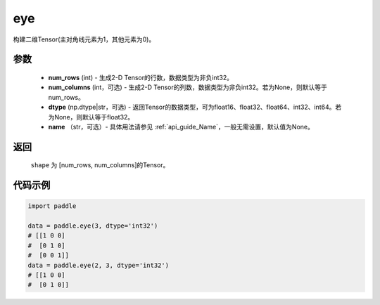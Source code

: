 .. _cn_api_paddle_tensor_eye:

eye
-------------------------------

.. py:function:: paddle.eye(num_rows, num_columns=None, dtype=None, name=None)

构建二维Tensor(主对角线元素为1，其他元素为0)。

参数
::::::::::::

    - **num_rows** (int) - 生成2-D Tensor的行数，数据类型为非负int32。
    - **num_columns** (int，可选) - 生成2-D Tensor的列数，数据类型为非负int32。若为None，则默认等于num_rows。
    - **dtype** (np.dtype|str，可选) - 返回Tensor的数据类型，可为float16、float32、float64、int32、int64。若为None，则默认等于float32。
    - **name** （str，可选）- 具体用法请参见 :ref:`api_guide_Name`，一般无需设置，默认值为None。

返回
::::::::::::
 ``shape`` 为 [num_rows, num_columns]的Tensor。

代码示例
::::::::::::

.. code-block:: python

    import paddle
    
    data = paddle.eye(3, dtype='int32')
    # [[1 0 0]
    #  [0 1 0]
    #  [0 0 1]]
    data = paddle.eye(2, 3, dtype='int32')
    # [[1 0 0]
    #  [0 1 0]]




